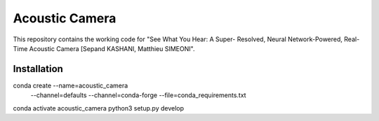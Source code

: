 .. ###########################################################################
.. README.rst
.. ==========
.. Author : Sepand KASHANI [sepand.kashani@epfl.ch]
.. ###########################################################################


###############
Acoustic Camera
###############

This repository contains the working code for "See What You Hear: A Super-
Resolved, Neural Network-Powered, Real-Time Acoustic Camera [Sepand KASHANI,
Matthieu SIMEONI".


Installation
------------
conda create --name=acoustic_camera \
             --channel=defaults \
             --channel=conda-forge \
             --file=conda_requirements.txt
conda activate acoustic_camera
python3 setup.py develop
